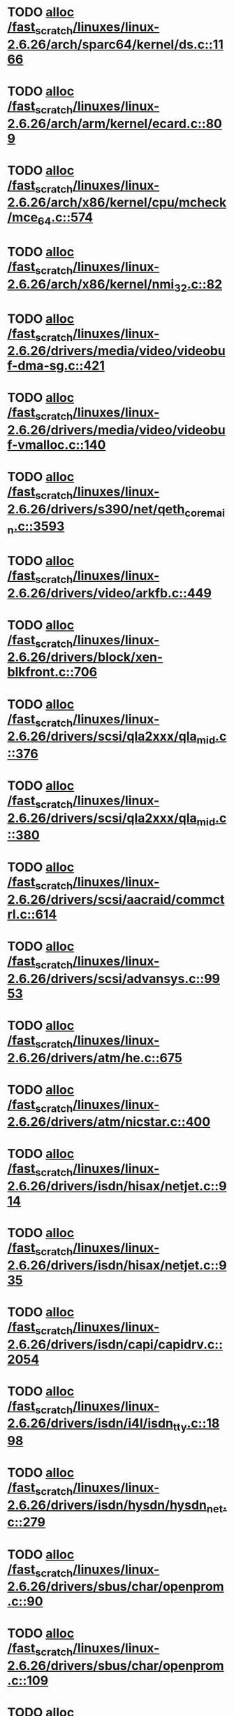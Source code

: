 * TODO [[view:/fast_scratch/linuxes/linux-2.6.26/arch/sparc64/kernel/ds.c::face=ovl-face1::linb=1166::colb=1::cole=14][alloc /fast_scratch/linuxes/linux-2.6.26/arch/sparc64/kernel/ds.c::1166]]
* TODO [[view:/fast_scratch/linuxes/linux-2.6.26/arch/arm/kernel/ecard.c::face=ovl-face1::linb=809::colb=1::cole=3][alloc /fast_scratch/linuxes/linux-2.6.26/arch/arm/kernel/ecard.c::809]]
* TODO [[view:/fast_scratch/linuxes/linux-2.6.26/arch/x86/kernel/cpu/mcheck/mce_64.c::face=ovl-face1::linb=574::colb=1::cole=8][alloc /fast_scratch/linuxes/linux-2.6.26/arch/x86/kernel/cpu/mcheck/mce_64.c::574]]
* TODO [[view:/fast_scratch/linuxes/linux-2.6.26/arch/x86/kernel/nmi_32.c::face=ovl-face1::linb=82::colb=1::cole=15][alloc /fast_scratch/linuxes/linux-2.6.26/arch/x86/kernel/nmi_32.c::82]]
* TODO [[view:/fast_scratch/linuxes/linux-2.6.26/drivers/media/video/videobuf-dma-sg.c::face=ovl-face1::linb=421::colb=1::cole=3][alloc /fast_scratch/linuxes/linux-2.6.26/drivers/media/video/videobuf-dma-sg.c::421]]
* TODO [[view:/fast_scratch/linuxes/linux-2.6.26/drivers/media/video/videobuf-vmalloc.c::face=ovl-face1::linb=140::colb=1::cole=3][alloc /fast_scratch/linuxes/linux-2.6.26/drivers/media/video/videobuf-vmalloc.c::140]]
* TODO [[view:/fast_scratch/linuxes/linux-2.6.26/drivers/s390/net/qeth_core_main.c::face=ovl-face1::linb=3593::colb=1::cole=5][alloc /fast_scratch/linuxes/linux-2.6.26/drivers/s390/net/qeth_core_main.c::3593]]
* TODO [[view:/fast_scratch/linuxes/linux-2.6.26/drivers/video/arkfb.c::face=ovl-face1::linb=449::colb=18::cole=22][alloc /fast_scratch/linuxes/linux-2.6.26/drivers/video/arkfb.c::449]]
* TODO [[view:/fast_scratch/linuxes/linux-2.6.26/drivers/block/xen-blkfront.c::face=ovl-face1::linb=706::colb=1::cole=5][alloc /fast_scratch/linuxes/linux-2.6.26/drivers/block/xen-blkfront.c::706]]
* TODO [[view:/fast_scratch/linuxes/linux-2.6.26/drivers/scsi/qla2xxx/qla_mid.c::face=ovl-face1::linb=376::colb=1::cole=15][alloc /fast_scratch/linuxes/linux-2.6.26/drivers/scsi/qla2xxx/qla_mid.c::376]]
* TODO [[view:/fast_scratch/linuxes/linux-2.6.26/drivers/scsi/qla2xxx/qla_mid.c::face=ovl-face1::linb=380::colb=1::cole=15][alloc /fast_scratch/linuxes/linux-2.6.26/drivers/scsi/qla2xxx/qla_mid.c::380]]
* TODO [[view:/fast_scratch/linuxes/linux-2.6.26/drivers/scsi/aacraid/commctrl.c::face=ovl-face1::linb=614::colb=3::cole=6][alloc /fast_scratch/linuxes/linux-2.6.26/drivers/scsi/aacraid/commctrl.c::614]]
* TODO [[view:/fast_scratch/linuxes/linux-2.6.26/drivers/scsi/advansys.c::face=ovl-face1::linb=9953::colb=2::cole=13][alloc /fast_scratch/linuxes/linux-2.6.26/drivers/scsi/advansys.c::9953]]
* TODO [[view:/fast_scratch/linuxes/linux-2.6.26/drivers/atm/he.c::face=ovl-face1::linb=675::colb=1::cole=9][alloc /fast_scratch/linuxes/linux-2.6.26/drivers/atm/he.c::675]]
* TODO [[view:/fast_scratch/linuxes/linux-2.6.26/drivers/atm/nicstar.c::face=ovl-face1::linb=400::colb=8::cole=12][alloc /fast_scratch/linuxes/linux-2.6.26/drivers/atm/nicstar.c::400]]
* TODO [[view:/fast_scratch/linuxes/linux-2.6.26/drivers/isdn/hisax/netjet.c::face=ovl-face1::linb=914::colb=7::cole=31][alloc /fast_scratch/linuxes/linux-2.6.26/drivers/isdn/hisax/netjet.c::914]]
* TODO [[view:/fast_scratch/linuxes/linux-2.6.26/drivers/isdn/hisax/netjet.c::face=ovl-face1::linb=935::colb=7::cole=30][alloc /fast_scratch/linuxes/linux-2.6.26/drivers/isdn/hisax/netjet.c::935]]
* TODO [[view:/fast_scratch/linuxes/linux-2.6.26/drivers/isdn/capi/capidrv.c::face=ovl-face1::linb=2054::colb=1::cole=13][alloc /fast_scratch/linuxes/linux-2.6.26/drivers/isdn/capi/capidrv.c::2054]]
* TODO [[view:/fast_scratch/linuxes/linux-2.6.26/drivers/isdn/i4l/isdn_tty.c::face=ovl-face1::linb=1898::colb=8::cole=17][alloc /fast_scratch/linuxes/linux-2.6.26/drivers/isdn/i4l/isdn_tty.c::1898]]
* TODO [[view:/fast_scratch/linuxes/linux-2.6.26/drivers/isdn/hysdn/hysdn_net.c::face=ovl-face1::linb=279::colb=6::cole=9][alloc /fast_scratch/linuxes/linux-2.6.26/drivers/isdn/hysdn/hysdn_net.c::279]]
* TODO [[view:/fast_scratch/linuxes/linux-2.6.26/drivers/sbus/char/openprom.c::face=ovl-face1::linb=90::colb=7::cole=13][alloc /fast_scratch/linuxes/linux-2.6.26/drivers/sbus/char/openprom.c::90]]
* TODO [[view:/fast_scratch/linuxes/linux-2.6.26/drivers/sbus/char/openprom.c::face=ovl-face1::linb=109::colb=7::cole=13][alloc /fast_scratch/linuxes/linux-2.6.26/drivers/sbus/char/openprom.c::109]]
* TODO [[view:/fast_scratch/linuxes/linux-2.6.26/drivers/net/mlx4/mr.c::face=ovl-face1::linb=139::colb=2::cole=16][alloc /fast_scratch/linuxes/linux-2.6.26/drivers/net/mlx4/mr.c::139]]
* TODO [[view:/fast_scratch/linuxes/linux-2.6.26/drivers/net/mlx4/alloc.c::face=ovl-face1::linb=89::colb=1::cole=14][alloc /fast_scratch/linuxes/linux-2.6.26/drivers/net/mlx4/alloc.c::89]]
* TODO [[view:/fast_scratch/linuxes/linux-2.6.26/drivers/usb/misc/auerswald.c::face=ovl-face1::linb=574::colb=16::cole=20][alloc /fast_scratch/linuxes/linux-2.6.26/drivers/usb/misc/auerswald.c::574]]
* TODO [[view:/fast_scratch/linuxes/linux-2.6.26/drivers/usb/misc/auerswald.c::face=ovl-face1::linb=762::colb=16::cole=19][alloc /fast_scratch/linuxes/linux-2.6.26/drivers/usb/misc/auerswald.c::762]]
* TODO [[view:/fast_scratch/linuxes/linux-2.6.26/drivers/usb/misc/auerswald.c::face=ovl-face1::linb=1385::colb=1::cole=4][alloc /fast_scratch/linuxes/linux-2.6.26/drivers/usb/misc/auerswald.c::1385]]
* TODO [[view:/fast_scratch/linuxes/linux-2.6.26/drivers/usb/misc/auerswald.c::face=ovl-face1::linb=1914::colb=1::cole=3][alloc /fast_scratch/linuxes/linux-2.6.26/drivers/usb/misc/auerswald.c::1914]]
* TODO [[view:/fast_scratch/linuxes/linux-2.6.26/drivers/usb/serial/whiteheat.c::face=ovl-face1::linb=376::colb=1::cole=7][alloc /fast_scratch/linuxes/linux-2.6.26/drivers/usb/serial/whiteheat.c::376]]
* TODO [[view:/fast_scratch/linuxes/linux-2.6.26/drivers/macintosh/adbhid.c::face=ovl-face1::linb=750::colb=2::cole=14][alloc /fast_scratch/linuxes/linux-2.6.26/drivers/macintosh/adbhid.c::750]]
* TODO [[view:/fast_scratch/linuxes/linux-2.6.26/drivers/infiniband/hw/mthca/mthca_mr.c::face=ovl-face1::linb=151::colb=2::cole=16][alloc /fast_scratch/linuxes/linux-2.6.26/drivers/infiniband/hw/mthca/mthca_mr.c::151]]
* TODO [[view:/fast_scratch/linuxes/linux-2.6.26/drivers/infiniband/hw/mthca/mthca_provider.c::face=ovl-face1::linb=623::colb=2::cole=4][alloc /fast_scratch/linuxes/linux-2.6.26/drivers/infiniband/hw/mthca/mthca_provider.c::623]]
* TODO [[view:/fast_scratch/linuxes/linux-2.6.26/drivers/infiniband/hw/mthca/mthca_allocator.c::face=ovl-face1::linb=95::colb=1::cole=13][alloc /fast_scratch/linuxes/linux-2.6.26/drivers/infiniband/hw/mthca/mthca_allocator.c::95]]
* TODO [[view:/fast_scratch/linuxes/linux-2.6.26/drivers/infiniband/hw/cxgb3/iwch_mem.c::face=ovl-face1::linb=176::colb=1::cole=11][alloc /fast_scratch/linuxes/linux-2.6.26/drivers/infiniband/hw/cxgb3/iwch_mem.c::176]]
* TODO [[view:/fast_scratch/linuxes/linux-2.6.26/drivers/infiniband/hw/amso1100/c2_pd.c::face=ovl-face1::linb=78::colb=1::cole=22][alloc /fast_scratch/linuxes/linux-2.6.26/drivers/infiniband/hw/amso1100/c2_pd.c::78]]
* TODO [[view:/fast_scratch/linuxes/linux-2.6.26/fs/udf/ialloc.c::face=ovl-face1::linb=136::colb=2::cole=21][alloc /fast_scratch/linuxes/linux-2.6.26/fs/udf/ialloc.c::136]]
* TODO [[view:/fast_scratch/linuxes/linux-2.6.26/fs/udf/ialloc.c::face=ovl-face1::linb=141::colb=2::cole=21][alloc /fast_scratch/linuxes/linux-2.6.26/fs/udf/ialloc.c::141]]
* TODO [[view:/fast_scratch/linuxes/linux-2.6.26/kernel/relay.c::face=ovl-face1::linb=178::colb=1::cole=13][alloc /fast_scratch/linuxes/linux-2.6.26/kernel/relay.c::178]]
* TODO [[view:/fast_scratch/linuxes/linux-2.6.26/mm/slab.c::face=ovl-face1::linb=1568::colb=2::cole=5][alloc /fast_scratch/linuxes/linux-2.6.26/mm/slab.c::1568]]
* TODO [[view:/fast_scratch/linuxes/linux-2.6.26/mm/slab.c::face=ovl-face1::linb=1582::colb=2::cole=5][alloc /fast_scratch/linuxes/linux-2.6.26/mm/slab.c::1582]]
* TODO [[view:/fast_scratch/linuxes/linux-2.6.26/mm/slab.c::face=ovl-face1::linb=2089::colb=2::cole=35][alloc /fast_scratch/linuxes/linux-2.6.26/mm/slab.c::2089]]
* TODO [[view:/fast_scratch/linuxes/linux-2.6.26/net/bluetooth/hci_core.c::face=ovl-face1::linb=431::colb=7::cole=10][alloc /fast_scratch/linuxes/linux-2.6.26/net/bluetooth/hci_core.c::431]]
* TODO [[view:/fast_scratch/linuxes/linux-2.6.26/net/sched/sch_tbf.c::face=ovl-face1::linb=254::colb=2::cole=5][alloc /fast_scratch/linuxes/linux-2.6.26/net/sched/sch_tbf.c::254]]
* TODO [[view:/fast_scratch/linuxes/linux-2.6.26/net/sched/sch_red.c::face=ovl-face1::linb=186::colb=2::cole=5][alloc /fast_scratch/linuxes/linux-2.6.26/net/sched/sch_red.c::186]]
* TODO [[view:/fast_scratch/linuxes/linux-2.6.26/net/sched/sch_netem.c::face=ovl-face1::linb=323::colb=1::cole=4][alloc /fast_scratch/linuxes/linux-2.6.26/net/sched/sch_netem.c::323]]
* TODO [[view:/fast_scratch/linuxes/linux-2.6.26/net/sunrpc/xprtrdma/transport.c::face=ovl-face1::linb=321::colb=1::cole=5][alloc /fast_scratch/linuxes/linux-2.6.26/net/sunrpc/xprtrdma/transport.c::321]]
* TODO [[view:/fast_scratch/linuxes/linux-2.6.26/sound/soc/omap/omap-pcm.c::face=ovl-face1::linb=234::colb=1::cole=5][alloc /fast_scratch/linuxes/linux-2.6.26/sound/soc/omap/omap-pcm.c::234]]
* TODO [[view:/fast_scratch/linuxes/linux-2.6.26/sound/isa/wavefront/wavefront_fx.c::face=ovl-face1::linb=213::colb=3::cole=12][alloc /fast_scratch/linuxes/linux-2.6.26/sound/isa/wavefront/wavefront_fx.c::213]]
* TODO [[view:/fast_scratch/linuxes/linux-2.6.26/sound/pci/emu10k1/emufx.c::face=ovl-face1::linb=668::colb=1::cole=4][alloc /fast_scratch/linuxes/linux-2.6.26/sound/pci/emu10k1/emufx.c::668]]
* TODO [[view:/fast_scratch/linuxes/linux-2.6.26/sound/usb/usbaudio.c::face=ovl-face1::linb=1861::colb=1::cole=21][alloc /fast_scratch/linuxes/linux-2.6.26/sound/usb/usbaudio.c::1861]]
* TODO [[view:/fast_scratch/linuxes/linux-2.6.26/sound/usb/usbaudio.c::face=ovl-face1::linb=2525::colb=2::cole=16][alloc /fast_scratch/linuxes/linux-2.6.26/sound/usb/usbaudio.c::2525]]
* TODO [[view:/fast_scratch/linuxes/linux-2.6.26/sound/usb/usbaudio.c::face=ovl-face1::linb=2941::colb=2::cole=12][alloc /fast_scratch/linuxes/linux-2.6.26/sound/usb/usbaudio.c::2941]]
